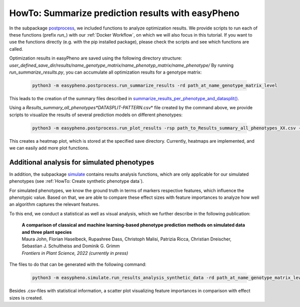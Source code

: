 HowTo: Summarize prediction results with easyPheno
======================================================
In the subpackage `postprocess <https://github.com/grimmlab/easyPheno/tree/main/easypheno/postprocess>`_, we included
functions to analyze optimization results. We provide scripts to run each of these functions (prefix *run_*) with our :ref:`Docker Workflow`, on which we will also focus
in this tutorial. If you want to use the functions directly (e.g. with the pip installed package),
please check the scripts and see which functions are called.

Optimization results in easyPheno are saved using the following directory structure: *user_defined_save_dir/results/name_genotype_matrix/name_phenotyp_matrix/name_phenotype/*
By running *run_summarize_results.py*, you can accumulate all optimization results for a genotype matrix:

    .. code-block::

        python3 -m easypheno.postprocess.run_summarize_results -rd path_at_name_genotype_matrix_level

This leads to the creation of the summary files described in `summarize_results_per_phenotype_and_datasplit() <https://github.com/grimmlab/easyPheno/blob/main/easypheno/postprocess/results_analysis.py#L10>`_.

Using a *Results_summary_all_phenotypes*DATASPLIT-PATTERN*.csv* file created by the command above, we provide scripts to visualize the results of several prediction models on different phenotypes:

    .. code-block::

        python3 -m easypheno.postprocess.run_plot_results -rsp path_to_Results_summary_all_phenotypes_XX.csv -sd path_to_save_directory

This creates a heatmap plot, which is stored at the specified save directory. Currently, heatmaps are implemented, and we can easily add more plot functions.


Additional analysis for simulated phenotypes
""""""""""""""""""""""""""""""""""""""""""""""
In addition, the subpackage `simulate <https://github.com/grimmlab/easyPheno/tree/main/easypheno/simulate>`_ contains
results analysis functions, which are only applicable for our simulated phenotypes (see :ref:`HowTo: Create synthetic phenotype data`).

For simulated phenotypes, we know the ground truth in terms of markers respective features, which influence the phenotypic value.
Based on that, we are able to compare these effect sizes with feature importances to analyze how well an algorithm captures the relevant features.

To this end, we conduct a statistical as well as visual analysis, which we further describe in the following publication:

    | **A comparison of classical and machine learning-based phenotype prediction methods on simulated data and three plant species**
    | Maura John, Florian Haselbeck, Rupashree Dass, Christoph Malisi, Patrizia Ricca, Christian Dreischer, Sebastian J. Schultheiss and Dominik G. Grimm
    | *Frontiers in Plant Science, 2022 (currently in press)*

The files to do that can be generated with the following command:

    .. code-block::

        python3 -m easypheno.simulate.run_results_analysis_synthetic_data -rd path_at_name_genotype_matrix_level -simd path_to_simulation_configs -sd path_to_save_directory

Besides .csv-files with statistical information, a scatter plot visualizing feature importances in comparison with effect sizes is created.
